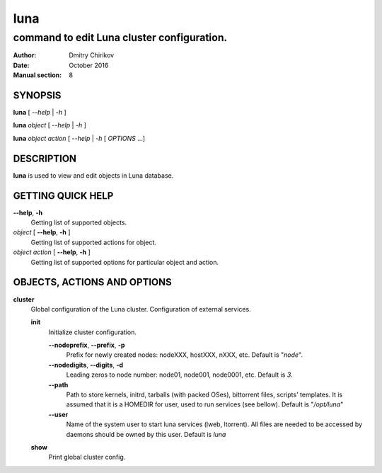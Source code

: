 ====
luna
====

-------------------------------------------
command to edit Luna cluster configuration.
-------------------------------------------

:Author: Dmitry Chirikov
:Date:   October 2016
:Manual section: 8

SYNOPSIS
========

**luna** [ *--help* | *-h* ]

**luna** *object* [ *--help* | *-h* ]

**luna** *object* *action* [ *--help* | *-h*  [ *OPTIONS* ...]

DESCRIPTION
===========

**luna** is used to view and edit objects in Luna database.

GETTING QUICK HELP
==================

**--help**, **-h**
    Getting list of supported objects.
*object* [ **--help**, **-h** ]
    Getting list of supported actions for object.
*object* *action* [ **--help**, **-h** ]
    Getting list of supported options for particular object and action.

OBJECTS, ACTIONS AND OPTIONS
============================

**cluster**
    Global configuration of the Luna cluster. Configuration of external services.

    **init**
        Initialize cluster configuration.

        **--nodeprefix**, **--prefix**, **-p**
            Prefix for newly created nodes: nodeXXX, hostXXX, nXXX, etc. Default is "*node*".

        **--nodedigits**, **--digits**, **-d**
            Leading zeros to node number: node01, node001, node0001, etc. Default is *3*.

        **--path**
            Path to store kernels, initrd, tarballs (with packed OSes), bittorrent files, scripts' templates. It is assumed that it is a HOMEDIR for user, used to run services (see bellow). Default is "*/opt/luna*"

        **--user**
            Name of the system user to start luna services (lweb, ltorrent). All files are needed to be accessed by daemons should be owned by this user. Default is *luna*

    **show**
        Print global cluster config.
